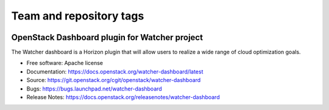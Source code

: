 ========================
Team and repository tags
========================

.. image:: https://governance.openstack.org/tc/badges/watcher-dashboard.svg
    :target: https://governance.openstack.org/tc/reference/tags/index.html

.. Change things from this point on

OpenStack Dashboard plugin for Watcher project
==============================================

The Watcher dashboard is a Horizon plugin that will allow users to realize a
wide range of cloud optimization goals.

* Free software: Apache license
* Documentation: https://docs.openstack.org/watcher-dashboard/latest
* Source: https://git.openstack.org/cgit/openstack/watcher-dashboard
* Bugs: https://bugs.launchpad.net/watcher-dashboard
* Release Notes: https://docs.openstack.org/releasenotes/watcher-dashboard
